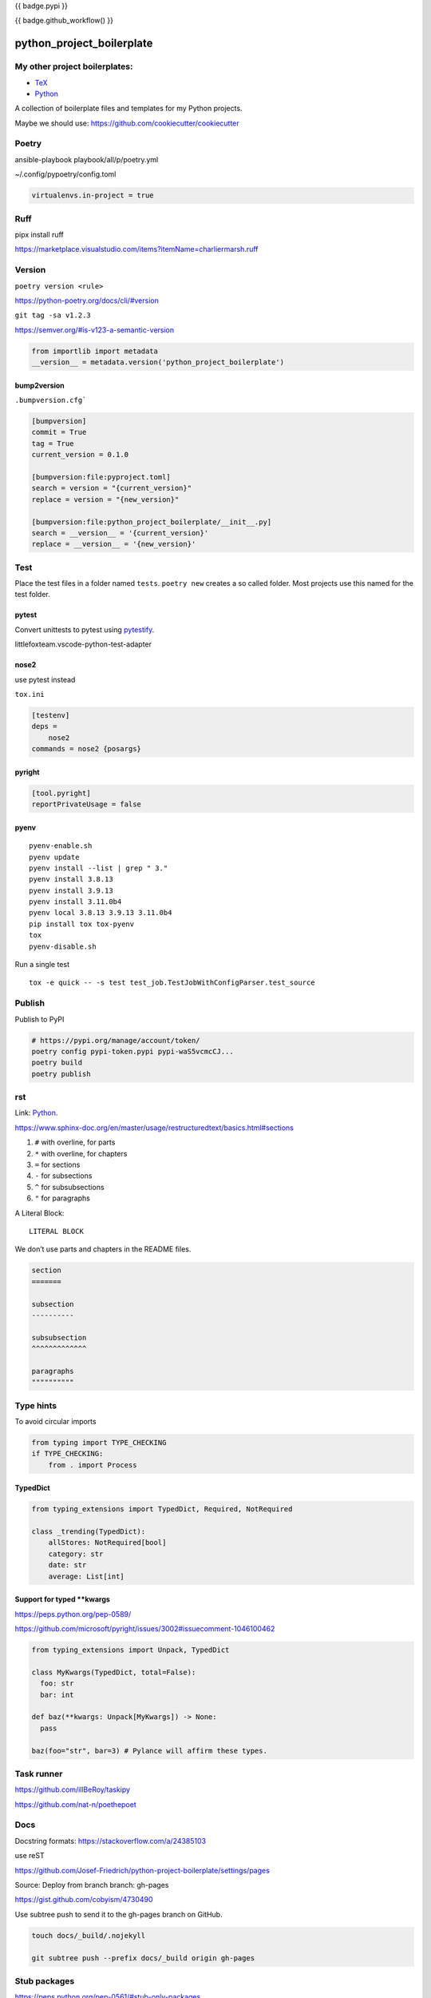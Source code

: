 {{ badge.pypi }}

{{ badge.github_workflow() }}

python_project_boilerplate
==========================

My other project boilerplates:
------------------------------

* `TeX <https://github.com/Josef-Friedrich/tex-project-boilerplate>`_
* `Python <https://github.com/Josef-Friedrich/python-project-boilerplate>`_



A collection of boilerplate files and templates for my Python projects.

Maybe we should use:
https://github.com/cookiecutter/cookiecutter

Poetry
------

ansible-playbook playbook/all/p/poetry.yml

~/.config/pypoetry/config.toml

.. code-block:: toml

    virtualenvs.in-project = true


Ruff 
----

pipx install ruff 

https://marketplace.visualstudio.com/items?itemName=charliermarsh.ruff

Version
-------

``poetry version <rule>``

https://python-poetry.org/docs/cli/#version


``git tag -sa v1.2.3``

https://semver.org/#is-v123-a-semantic-version

.. code-block:: python

    from importlib import metadata
    __version__ = metadata.version('python_project_boilerplate')

bump2version
^^^^^^^^^^^^

``.bumpversion.cfg```

.. code-block:: ini

    [bumpversion]
    commit = True
    tag = True
    current_version = 0.1.0

    [bumpversion:file:pyproject.toml]
    search = version = "{current_version}"
    replace = version = "{new_version}"

    [bumpversion:file:python_project_boilerplate/__init__.py]
    search = __version__ = '{current_version}'
    replace = __version__ = '{new_version}'

Test
----

Place the test files in a folder named ``tests``. ``poetry new``
creates a so called folder. Most projects use this named for the
test folder.

pytest
^^^^^^

Convert unittests to pytest using `pytestify <https://github.com/dannysepler/pytestify>`_.

littlefoxteam.vscode-python-test-adapter

nose2
^^^^^

use pytest instead

``tox.ini``

.. code-block:: ini

    [testenv]
    deps =
        nose2
    commands = nose2 {posargs}

pyright
^^^^^^^

.. code-block:: toml

    [tool.pyright]
    reportPrivateUsage = false



pyenv
^^^^^

::

    pyenv-enable.sh
    pyenv update
    pyenv install --list | grep " 3."
    pyenv install 3.8.13
    pyenv install 3.9.13
    pyenv install 3.11.0b4
    pyenv local 3.8.13 3.9.13 3.11.0b4
    pip install tox tox-pyenv
    tox
    pyenv-disable.sh

Run a single test

::

    tox -e quick -- -s test test_job.TestJobWithConfigParser.test_source

Publish
-------

Publish to PyPI

.. code-block:: shell

    # https://pypi.org/manage/account/token/
    poetry config pypi-token.pypi pypi-waS5vcmcCJ...
    poetry build
    poetry publish

rst
---

Link: `Python <https://github.com/Josef-Friedrich/python-project-boilerplate>`_.

https://www.sphinx-doc.org/en/master/usage/restructuredtext/basics.html#sections

1. ``#`` with overline, for parts
2. ``*`` with overline, for chapters
3. ``=`` for sections
4. ``-`` for subsections
5. ``^`` for subsubsections
6. ``"`` for paragraphs

A Literal Block::

    LITERAL BLOCK

We don’t use parts and chapters in the README files.

.. code-block:: restructuredtext

    section
    =======

    subsection
    ----------

    subsubsection
    ^^^^^^^^^^^^^

    paragraphs
    """"""""""

Type hints
----------

To avoid circular imports

.. code-block:: python

    from typing import TYPE_CHECKING
    if TYPE_CHECKING:
        from . import Process

TypedDict
^^^^^^^^^

.. code-block:: python

    from typing_extensions import TypedDict, Required, NotRequired

    class _trending(TypedDict):
        allStores: NotRequired[bool]
        category: str
        date: str
        average: List[int]
        
Support for typed **kwargs
^^^^^^^^^^^^^^^^^^^^^^^^^^

https://peps.python.org/pep-0589/

https://github.com/microsoft/pyright/issues/3002#issuecomment-1046100462

.. code-block:: python

    from typing_extensions import Unpack, TypedDict

    class MyKwargs(TypedDict, total=False):
      foo: str
      bar: int

    def baz(**kwargs: Unpack[MyKwargs]) -> None:
      pass

    baz(foo="str", bar=3) # Pylance will affirm these types.

Task runner
-----------

https://github.com/illBeRoy/taskipy

https://github.com/nat-n/poethepoet

Docs
----

Docstring formats: https://stackoverflow.com/a/24385103 

use reST

https://github.com/Josef-Friedrich/python-project-boilerplate/settings/pages

Source: Deploy from branch
branch: gh-pages

https://gist.github.com/cobyism/4730490

Use subtree push to send it to the gh-pages branch on GitHub.

.. code-block:: shell

    touch docs/_build/.nojekyll

    git subtree push --prefix docs/_build origin gh-pages


Stub packages
-------------

https://peps.python.org/pep-0561/#stub-only-packages

* https://github.com/lxml/lxml-stubs
* https://github.com/tk0miya/docutils-stubs
* https://github.com/Josef-Friedrich/icinga2apic-stubs
* https://github.com/Josef-Friedrich/nagiosplugin-stubs

Add packages section to pyproject.toml

.. code-block:: toml

    [tool.poetry]
    name = "icinga2apic-stubs"
    version = "0.1.0"
    description = "Type stubs for the icinga2apic package."
    authors = ["Josef Friedrich <josef@friedrich.rocks>"]
    readme = "README.rst"
    repository = "https://github.com/Josef-Friedrich/icinga2apic-stubs"
    license = "MIT"
    packages = [
        {include = "icinga2apic-stubs"}
    ]

    classifiers = [
        "License :: OSI Approved :: MIT License",
    ]

    [tool.poetry.dependencies]
    python = "^3.8"
